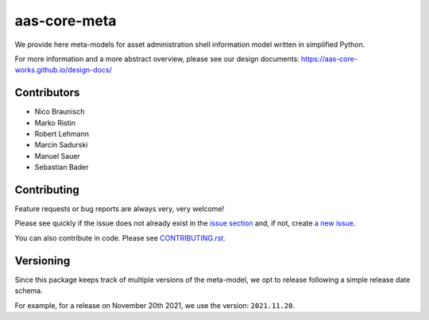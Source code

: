 *************
aas-core-meta
*************

.. image:: https://github.com/aas-core-works/aas-core-meta/workflows/CI/badge.svg
    :target: https://github.com/aas-core-works/aas-core-meta/actions?query=workflow%3ACI
    :alt: Continuous integration

.. image:: https://badge.fury.io/py/aas-core-meta.svg
    :target: https://badge.fury.io/py/aas-core-meta
    :alt: PyPI - version

.. image:: https://img.shields.io/pypi/pyversions/aas-core-meta.svg
    :alt: PyPI - Python Version


We provide here meta-models for asset administration shell information model written in simplified Python.

For more information and a more abstract overview, please see our design documents: https://aas-core-works.github.io/design-docs/

Contributors
============
* Nico Braunisch
* Marko Ristin
* Robert Lehmann
* Marcin Sadurski
* Manuel Sauer
* Sebastian Bader

Contributing
============

Feature requests or bug reports are always very, very welcome!

Please see quickly if the issue does not already exist in the `issue section`_ and,
if not, create `a new issue`_.

.. _issue section: https://github.com/aas-core-works/aas-core-meta/issues
.. _a new issue: https://github.com/aas-core-works/aas-core-meta/issues/new

You can also contribute in code.
Please see `CONTRIBUTING.rst`_.

.. _CONTRIBUTING.rst: https://github.com/aas-core-works/aas-core-meta/blob/main/CONTRIBUTING.rst

Versioning
==========
Since this package keeps track of multiple versions of the meta-model, we opt to release following a simple release date schema.

For example, for a release on November 20th 2021, we use the version: ``2021.11.20``.
